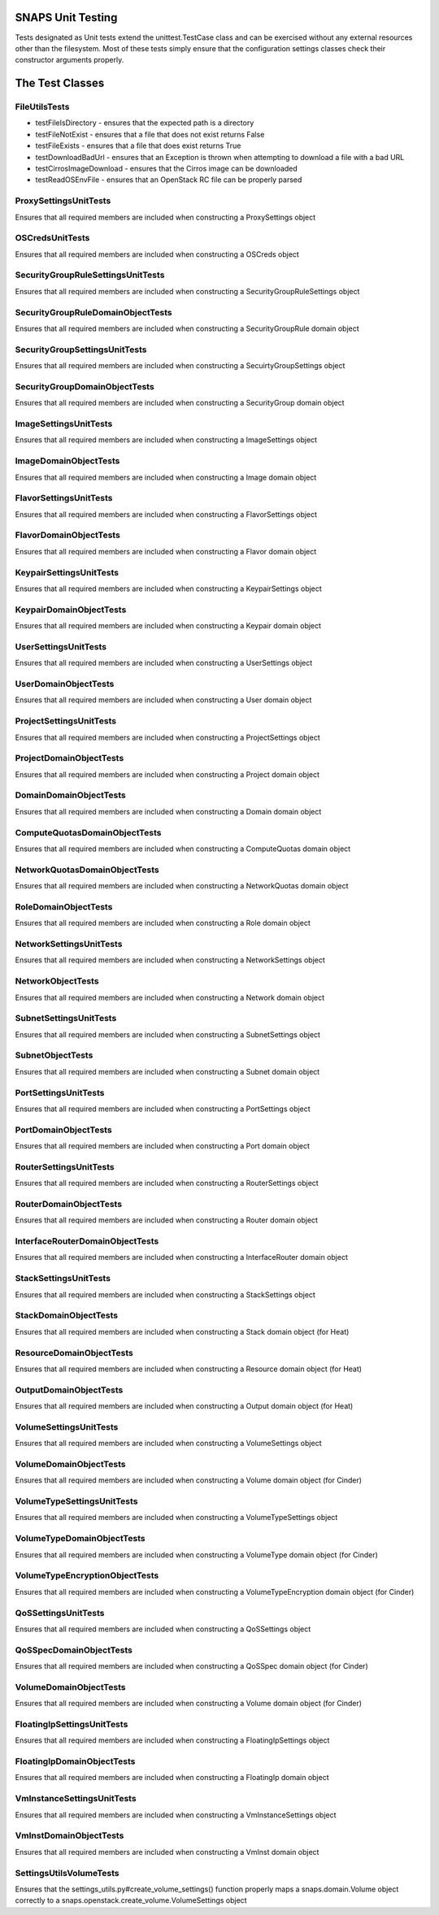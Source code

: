 SNAPS Unit Testing
==================

| Tests designated as Unit tests extend the unittest.TestCase class and
  can be exercised without any external resources
| other than the filesystem. Most of these tests simply ensure that the
  configuration settings classes check their
| constructor arguments properly.

The Test Classes
================

FileUtilsTests
--------------

-  testFileIsDirectory - ensures that the expected path is a directory
-  testFileNotExist - ensures that a file that does not exist returns
   False
-  testFileExists - ensures that a file that does exist returns True
-  testDownloadBadUrl - ensures that an Exception is thrown when
   attempting to download a file with a bad URL
-  testCirrosImageDownload - ensures that the Cirros image can be
   downloaded
-  testReadOSEnvFile - ensures that an OpenStack RC file can be properly
   parsed

ProxySettingsUnitTests
----------------------

Ensures that all required members are included when constructing a
ProxySettings object

OSCredsUnitTests
----------------

Ensures that all required members are included when constructing a
OSCreds object

SecurityGroupRuleSettingsUnitTests
----------------------------------

Ensures that all required members are included when constructing a
SecurityGroupRuleSettings object

SecurityGroupRuleDomainObjectTests
----------------------------------

Ensures that all required members are included when constructing a
SecurityGroupRule domain object

SecurityGroupSettingsUnitTests
------------------------------

Ensures that all required members are included when constructing a
SecuirtyGroupSettings object

SecurityGroupDomainObjectTests
------------------------------

Ensures that all required members are included when constructing a
SecurityGroup domain object

ImageSettingsUnitTests
----------------------

Ensures that all required members are included when constructing a
ImageSettings object

ImageDomainObjectTests
----------------------

Ensures that all required members are included when constructing a
Image domain object

FlavorSettingsUnitTests
-----------------------

Ensures that all required members are included when constructing a
FlavorSettings object

FlavorDomainObjectTests
-----------------------

Ensures that all required members are included when constructing a
Flavor domain object

KeypairSettingsUnitTests
------------------------

Ensures that all required members are included when constructing a
KeypairSettings object

KeypairDomainObjectTests
------------------------

Ensures that all required members are included when constructing a
Keypair domain object

UserSettingsUnitTests
---------------------

Ensures that all required members are included when constructing a
UserSettings object

UserDomainObjectTests
---------------------

Ensures that all required members are included when constructing a
User domain object

ProjectSettingsUnitTests
------------------------

Ensures that all required members are included when constructing a
ProjectSettings object

ProjectDomainObjectTests
------------------------

Ensures that all required members are included when constructing a
Project domain object

DomainDomainObjectTests
-----------------------

Ensures that all required members are included when constructing a
Domain domain object

ComputeQuotasDomainObjectTests
------------------------------

Ensures that all required members are included when constructing a
ComputeQuotas domain object

NetworkQuotasDomainObjectTests
------------------------------

Ensures that all required members are included when constructing a
NetworkQuotas domain object

RoleDomainObjectTests
---------------------

Ensures that all required members are included when constructing a
Role domain object

NetworkSettingsUnitTests
------------------------

Ensures that all required members are included when constructing a
NetworkSettings object

NetworkObjectTests
------------------

Ensures that all required members are included when constructing a
Network domain object

SubnetSettingsUnitTests
-----------------------

Ensures that all required members are included when constructing a
SubnetSettings object

SubnetObjectTests
-----------------

Ensures that all required members are included when constructing a
Subnet domain object

PortSettingsUnitTests
---------------------

Ensures that all required members are included when constructing a
PortSettings object

PortDomainObjectTests
---------------------

Ensures that all required members are included when constructing a
Port domain object

RouterSettingsUnitTests
-----------------------

Ensures that all required members are included when constructing a
RouterSettings object

RouterDomainObjectTests
-----------------------

Ensures that all required members are included when constructing a
Router domain object

InterfaceRouterDomainObjectTests
--------------------------------

Ensures that all required members are included when constructing a
InterfaceRouter domain object

StackSettingsUnitTests
----------------------

Ensures that all required members are included when constructing a
StackSettings object

StackDomainObjectTests
----------------------

Ensures that all required members are included when constructing a
Stack domain object (for Heat)

ResourceDomainObjectTests
-------------------------

Ensures that all required members are included when constructing a
Resource domain object (for Heat)

OutputDomainObjectTests
-----------------------

Ensures that all required members are included when constructing a
Output domain object (for Heat)

VolumeSettingsUnitTests
-----------------------

Ensures that all required members are included when constructing a
VolumeSettings object

VolumeDomainObjectTests
-----------------------

Ensures that all required members are included when constructing a
Volume domain object (for Cinder)

VolumeTypeSettingsUnitTests
---------------------------

Ensures that all required members are included when constructing a
VolumeTypeSettings object

VolumeTypeDomainObjectTests
---------------------------

Ensures that all required members are included when constructing a
VolumeType domain object (for Cinder)

VolumeTypeEncryptionObjectTests
-------------------------------

Ensures that all required members are included when constructing a
VolumeTypeEncryption domain object (for Cinder)

QoSSettingsUnitTests
--------------------

Ensures that all required members are included when constructing a
QoSSettings object

QoSSpecDomainObjectTests
------------------------

Ensures that all required members are included when constructing a
QoSSpec domain object (for Cinder)

VolumeDomainObjectTests
-----------------------

Ensures that all required members are included when constructing a
Volume domain object (for Cinder)

FloatingIpSettingsUnitTests
---------------------------

Ensures that all required members are included when constructing a
FloatingIpSettings object

FloatingIpDomainObjectTests
---------------------------

Ensures that all required members are included when constructing a
FloatingIp domain object

VmInstanceSettingsUnitTests
---------------------------

Ensures that all required members are included when constructing a
VmInstanceSettings object

VmInstDomainObjectTests
-----------------------

Ensures that all required members are included when constructing a
VmInst domain object

SettingsUtilsVolumeTests
------------------------

Ensures that the settings_utils.py#create_volume_settings() function properly
maps a snaps.domain.Volume object correctly to a
snaps.openstack.create_volume.VolumeSettings object
